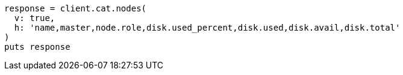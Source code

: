 [source, ruby]
----
response = client.cat.nodes(
  v: true,
  h: 'name,master,node.role,disk.used_percent,disk.used,disk.avail,disk.total'
)
puts response
----
